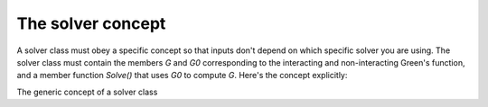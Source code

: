 .. _solver_concept:


The solver concept
===================

A solver class must obey a specific concept so that inputs don't depend on
which specific solver you are using. The solver class must contain the members
`G` and `G0` corresponding to the interacting and non-interacting Green's
function, and a member function `Solve()` that uses `G0` to compute `G`.
Here's the concept explicitly:

.. class:: GenericSolver

  The generic concept of a solver class

  .. attribute:: G

    The interacting Green's function. This is a :ref:`full Green's function
    <fullgreen>` with each block being a :ref:`GFBloc_ImFreq`. G is set after
    the Solve() method has been called.

  .. attribute:: G0

    The non-interacting Green's function. This is a :ref:`full Green's function
    <fullgreen>` with each block being a :ref:`GFBloc_ImFreq`. G0 is needed
    by the solver and should be set before Solve() is called.

  .. function:: Solve()

    This function computes the interacting Green's function of the problem
    using G0 as an input. The solution is stored in G.

